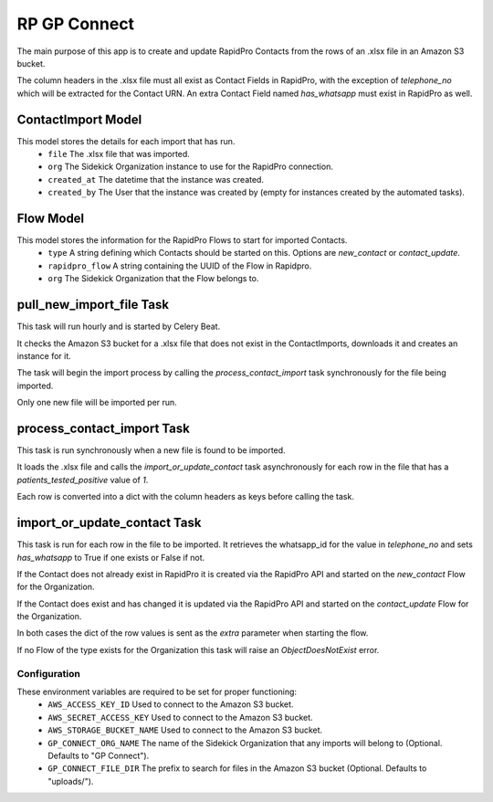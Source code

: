 #############
RP GP Connect
#############
The main purpose of this app is to create and update RapidPro Contacts from the rows of an .xlsx file in an Amazon S3 bucket.

The column headers in the .xlsx file must all exist as Contact Fields in RapidPro, with the exception of `telephone_no` which will be extracted for the Contact URN.
An extra Contact Field named `has_whatsapp` must exist in RapidPro as well.

ContactImport Model
===================

This model stores the details for each import that has run.
 * ``file`` The .xlsx file that was imported.
 * ``org`` The Sidekick Organization instance to use for the RapidPro connection.
 * ``created_at`` The datetime that the instance was created.
 * ``created_by`` The User that the instance was created by (empty for instances created by the automated tasks).

Flow Model
==========

This model stores the information for the RapidPro Flows to start for imported Contacts.
 * ``type`` A string defining which Contacts should be started on this. Options are `new_contact` or `contact_update`.
 * ``rapidpro_flow`` A string containing the UUID of the Flow in Rapidpro.
 * ``org`` The Sidekick Organization that the Flow belongs to.

pull_new_import_file Task
=========================

This task will run hourly and is started by Celery Beat.

It checks the Amazon S3 bucket for a .xlsx file that does not exist in the ContactImports, downloads it and creates an instance for it.

The task will begin the import process by calling the `process_contact_import` task synchronously for the file being imported.

Only one new file will be imported per run.

process_contact_import Task
=========================

This task is run synchronously when a new file is found to be imported.

It loads the .xlsx file and calls the `import_or_update_contact` task asynchronously for each row in the file that has a `patients_tested_positive` value of `1`.

Each row is converted into a dict with the column headers as keys before calling the task.

import_or_update_contact Task
=========================

This task is run for each row in the file to be imported. It retrieves the whatsapp_id for the value in `telephone_no` and sets `has_whatsapp` to True if one exists or False if not.

If the Contact does not already exist in RapidPro it is created via the RapidPro API and started on the `new_contact` Flow for the Organization.

If the Contact does exist and has changed it is updated via the RapidPro API and started on the `contact_update` Flow for the Organization.

In both cases the dict of the row values is sent as the `extra` parameter when starting the flow.

If no Flow of the type exists for the Organization this task will raise an `ObjectDoesNotExist` error.

Configuration
-------------

These environment variables are required to be set for proper functioning:
 * ``AWS_ACCESS_KEY_ID`` Used to connect to the Amazon S3 bucket.
 * ``AWS_SECRET_ACCESS_KEY`` Used to connect to the Amazon S3 bucket.
 * ``AWS_STORAGE_BUCKET_NAME`` Used to connect to the Amazon S3 bucket.
 * ``GP_CONNECT_ORG_NAME`` The name of the Sidekick Organization that any imports will belong to (Optional. Defaults to "GP Connect").
 * ``GP_CONNECT_FILE_DIR`` The prefix to search for files in the Amazon S3 bucket (Optional. Defaults to "uploads/").


